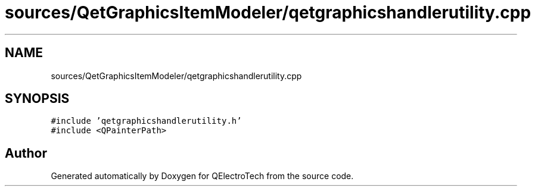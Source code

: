 .TH "sources/QetGraphicsItemModeler/qetgraphicshandlerutility.cpp" 3 "Thu Aug 27 2020" "Version 0.8-dev" "QElectroTech" \" -*- nroff -*-
.ad l
.nh
.SH NAME
sources/QetGraphicsItemModeler/qetgraphicshandlerutility.cpp
.SH SYNOPSIS
.br
.PP
\fC#include 'qetgraphicshandlerutility\&.h'\fP
.br
\fC#include <QPainterPath>\fP
.br

.SH "Author"
.PP 
Generated automatically by Doxygen for QElectroTech from the source code\&.
